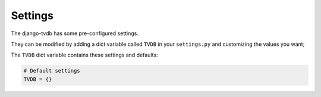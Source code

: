 ========
Settings
========

The django-tvdb has some pre-configured settings.

They can be modified by adding a dict variable called ``TVDB`` in your ``settings.py`` and customizing the values ​​you want;

The ``TVDB`` dict variable contains these settings and defaults:


.. code:: django

    # Default settings
    TVDB = {}
